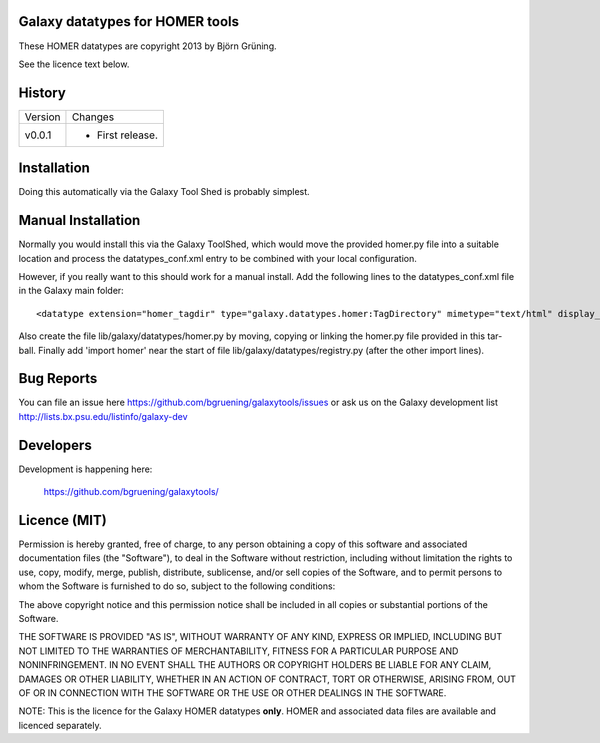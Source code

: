 Galaxy datatypes for HOMER tools
================================

These HOMER datatypes are copyright 2013 by Björn Grüning.

See the licence text below.


History
=======

======= ======================================================================
Version Changes
------- ----------------------------------------------------------------------
v0.0.1  - First release.
======= ======================================================================


Installation
============

Doing this automatically via the Galaxy Tool Shed is probably simplest.


Manual Installation
===================

Normally you would install this via the Galaxy ToolShed, which would move
the provided homer.py file into a suitable location and process the
datatypes_conf.xml entry to be combined with your local configuration.

However, if you really want to this should work for a manual install. Add
the following lines to the datatypes_conf.xml file in the Galaxy main folder::

    <datatype extension="homer_tagdir" type="galaxy.datatypes.homer:TagDirectory" mimetype="text/html" display_in_upload="false"/>

Also create the file lib/galaxy/datatypes/homer.py by moving, copying or linking
the homer.py file provided in this tar-ball.  Finally add 'import homer' near
the start of file lib/galaxy/datatypes/registry.py (after the other import
lines).


Bug Reports
===========

You can file an issue here https://github.com/bgruening/galaxytools/issues or ask
us on the Galaxy development list http://lists.bx.psu.edu/listinfo/galaxy-dev


Developers
==========

Development is happening here:

    https://github.com/bgruening/galaxytools/


Licence (MIT)
=============

Permission is hereby granted, free of charge, to any person obtaining a copy
of this software and associated documentation files (the "Software"), to deal
in the Software without restriction, including without limitation the rights
to use, copy, modify, merge, publish, distribute, sublicense, and/or sell
copies of the Software, and to permit persons to whom the Software is
furnished to do so, subject to the following conditions:

The above copyright notice and this permission notice shall be included in
all copies or substantial portions of the Software.

THE SOFTWARE IS PROVIDED "AS IS", WITHOUT WARRANTY OF ANY KIND, EXPRESS OR
IMPLIED, INCLUDING BUT NOT LIMITED TO THE WARRANTIES OF MERCHANTABILITY,
FITNESS FOR A PARTICULAR PURPOSE AND NONINFRINGEMENT. IN NO EVENT SHALL THE
AUTHORS OR COPYRIGHT HOLDERS BE LIABLE FOR ANY CLAIM, DAMAGES OR OTHER
LIABILITY, WHETHER IN AN ACTION OF CONTRACT, TORT OR OTHERWISE, ARISING FROM,
OUT OF OR IN CONNECTION WITH THE SOFTWARE OR THE USE OR OTHER DEALINGS IN
THE SOFTWARE.

NOTE: This is the licence for the Galaxy HOMER datatypes **only**. HOMER
and associated data files are available and licenced separately.

